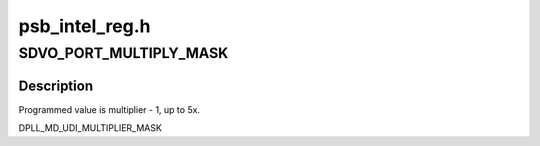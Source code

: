 .. -*- coding: utf-8; mode: rst -*-

===============
psb_intel_reg.h
===============


.. _`sdvo_port_multiply_mask`:

SDVO_PORT_MULTIPLY_MASK
=======================

.. c:function:: SDVO_PORT_MULTIPLY_MASK ()



.. _`sdvo_port_multiply_mask.description`:

Description
-----------


Programmed value is multiplier - 1, up to 5x.

DPLL_MD_UDI_MULTIPLIER_MASK

